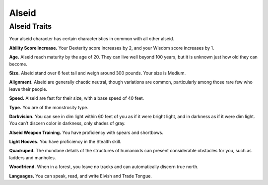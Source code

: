 
.. _midgardheroes:alseid:

Alseid
------

Alseid Traits
~~~~~~~~~~~~~

Your alseid character has certain characteristics in common with all
other alseid.

**Ability Score Increase.** Your Dexterity score increases by 2, and
your Wisdom score increases by 1.

**Age.** Alseid reach maturity by the age of 20. They can live well
beyond 100 years, but it is unknown just how old they can become.

**Size.** Alseid stand over 6 feet tall and weigh around 300 pounds.
Your size is Medium.

**Alignment.** Alseid are generally chaotic neutral, though variations
are common, particularly among those rare few who leave their people.

**Speed.** Alseid are fast for their size, with a base speed of 40 feet.

**Type.** You are of the monstrosity type.

**Darkvision.** You can see in dim light within 60 feet of you as if it
were bright light, and in darkness as if it were dim light. You can’t
discern color in darkness, only shades of gray.

**Alseid Weapon Training.** You have proficiency with spears and
shortbows.

**Light Hooves.** You have proficiency in the Stealth skill.

**Quadruped.** The mundane details of the structures of humanoids can
present considerable obstacles for you, such as ladders and manholes.

**Woodfriend.** When in a forest, you leave no tracks and can
automatically discern true north.

**Languages.** You can speak, read, and write Elvish and Trade Tongue.

